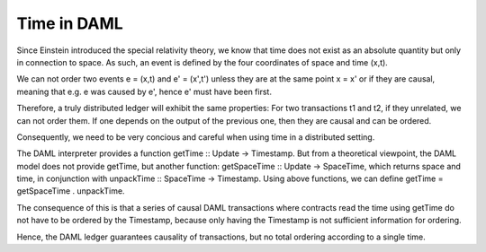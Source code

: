 .. Copyright (c) 2019 Digital Asset (Switzerland) GmbH and/or its affiliates. All rights reserved.
.. SPDX-License-Identifier: Apache-2.0

.. _da-model-time:

Time in DAML
------------
Since Einstein introduced the special relativity theory, we know that time
does not exist as an absolute quantity but only in connection to space. As
such, an event is defined by the four coordinates of space and time (x,t).

We can not order two events e = (x,t) and e' = (x',t') unless they are at the 
same point x = x' or if they are causal, meaning that e.g. e was caused by e',
hence e' must have been first.

Therefore, a truly distributed ledger will exhibit the same properties: For
two transactions t1 and t2, if they unrelated, we can not order them. If one
depends on the output of the previous one, then they are causal and can be
ordered.

Consequently, we need to be very concious and careful when using time in a
distributed setting. 

The DAML interpreter provides a function getTime :: Update -> Timestamp. But
from a theoretical viewpoint, the DAML model does not provide getTime, but
another function: getSpaceTime :: Update -> SpaceTime, which returns space and
time, in conjunction with unpackTime :: SpaceTime -> Timestamp. Using above
functions, we can define getTime = getSpaceTime . unpackTime.

The consequence of this is that a series of causal DAML transactions where 
contracts read the time using getTime do not have to be ordered by the 
Timestamp, because only having the Timestamp is not sufficient information for
ordering.

Hence, the DAML ledger guarantees causality of transactions, but no total
ordering according to a single time.

